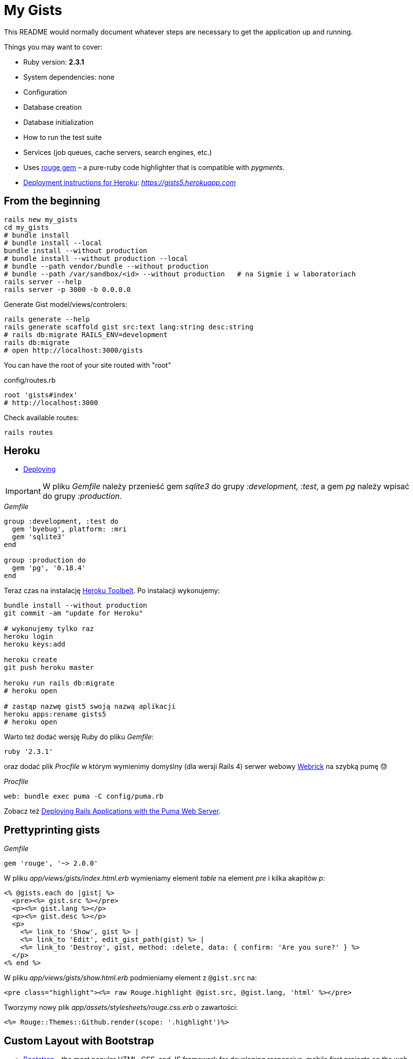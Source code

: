 # My Gists

This README would normally document whatever steps are necessary to get the
application up and running.

Things you may want to cover:

* Ruby version: *2.3.1*

* System dependencies: none

* Configuration

* Database creation

* Database initialization

* How to run the test suite

* Services (job queues, cache servers, search engines, etc.)

* Uses https://github.com/jneen/rouge[rouge gem] –
  a pure-ruby code highlighter that is compatible with _pygments_.

* https://github.com/rails4/my_gists5.beta2#heroku[Deployment instructions for Heroku]:
  _https://gists5.herokuapp.com_


## From the beginning

[source,bash]
----
rails new my_gists
cd my_gists
# bundle install
# bundle install --local
bundle install --without production
# bundle install --without production --local
# bundle --path vendor/bundle --without production
# bundle --path /var/sandbox/<id> --without production   # na Sigmie i w laboratoriach
rails server --help
rails server -p 3000 -b 0.0.0.0
----

Generate Gist model/views/controlers:

[source,bash]
----
rails generate --help
rails generate scaffold gist src:text lang:string desc:string
# rails db:migrate RAILS_ENV=development
rails db:migrate
# open http://localhost:3000/gists
----

You can have the root of your site routed with "root"

.config/routes.rb
[source,ruby]
----
root 'gists#index'
# http://localhost:3000
----

Check available routes:

[source,bash]
----
rails routes
----


## Heroku

* https://www.railstutorial.org/book/beginning#sec-deploying[Deploying]

IMPORTANT: W pliku _Gemfile_ należy przenieść
gem _sqlite3_ do grupy _:development, :test_,
a gem _pg_ należy wpisać do grupy _:production_.

._Gemfile_
[source,ruby]
----
group :development, :test do
  gem 'byebug', platform: :mri
  gem 'sqlite3'
end

group :production do
  gem 'pg', '0.18.4'
end
----

Teraz czas na instalację https://toolbelt.heroku.com[Heroku Toolbelt].
Po instalacji wykonujemy:

[source,bash]
----
bundle install --without production
git commit -am "update for Heroku"

# wykonujemy tylko raz
heroku login
heroku keys:add

heroku create
git push heroku master

heroku run rails db:migrate
# heroku open

# zastąp nazwę gist5 swoją nazwą aplikacji
heroku apps:rename gists5
# heroku open
----

Warto też dodać wersję Ruby do pliku _Gemfile_:

[source,ruby]
----
ruby '2.3.1'
----

oraz dodać plik _Procfile_ w którym wymienimy domyślny (dla wersji Rails 4)
serwer webowy https://devcenter.heroku.com/articles/ruby-default-web-server[Webrick]
na szybką pumę 😓

._Procfile_
[source,ruby]
----
web: bundle exec puma -C config/puma.rb
----

Zobacz też
https://devcenter.heroku.com/articles/deploying-rails-applications-with-the-puma-web-server[Deploying Rails Applications with the Puma Web Server].


## Prettyprinting gists

._Gemfile_
[source,ruby]
----
gem 'rouge', '~> 2.0.0'
----

W pliku _app/views/gists/index.html.erb_ wymieniamy element _table_ na element _pre_ i kilka akapitów _p_:
[source,html]
----
<% @gists.each do |gist| %>
  <pre><%= gist.src %></pre>
  <p><%= gist.lang %></p>
  <p><%= gist.desc %></p>
  <p>
    <%= link_to 'Show', gist %> |
    <%= link_to 'Edit', edit_gist_path(gist) %> |
    <%= link_to 'Destroy', gist, method: :delete, data: { confirm: 'Are you sure?' } %>
  </p>
<% end %>
----

W pliku _app/views/gists/show.html.erb_ podmieniamy element z `@gist.src` na:
[source,html]
----
<pre class="highlight"><%= raw Rouge.highlight @gist.src, @gist.lang, 'html' %></pre>
----

Tworzymy nowy plik _app/assets/stylesheets/rouge.css.erb_ o zawartości:
[source,erb]
----
<%= Rouge::Themes::Github.render(scope: '.highlight')%>
----


## Custom Layout with Bootstrap

* http://getbootstrap.com[Bootstrap] –
  the most popular HTML, CSS, and JS framework for developing responsive,
  mobile first projects on the web
* https://www.railstutorial.org/book/filling_in_the_layout#sec-custom_css[Bootstrap and custom CSS]

._Gemfile_
[source,ruby]
----
gem 'bootstrap-sass'

group :development do
  # gem 'quiet_assets' # see https://github.com/evrone/quiet_assets
  # gem 'rubocop', require: false # for Atom editor
  # gem 'scss_lint', require: false # for Atom editor
end
----

*Użyć generatora z gemu
https://github.com/doabit/bootstrap-sass-extras[bootstrap-sass-extras]
czy nie?*

._Gemfile_
[source,ruby]
----
gem 'bootstrap-sass-extras' # bootstrap:install dodaje config/locales/en.bootstrap.yml
----

[source,bash]
----
bundle update
rails generate # co to jest layout aplikacji?

rails generate bootstrap:install 
rails generate bootstrap:themed gists # <- liczba mnoga!
----


### Bootstrap krok po kroku…

Dodajemy pionowy odstęp u góry każdej strony _app/assets/stylesheets/custom.css.scss_:
[source,scss]
----
@import 'bootstrap-sprockets';
@import 'bootstrap';

body {
  padding-top: 60px;
}
----

Zmieniamy layout aplikacji _app/views/layouts/application.html.erb_:
[source,html]
----
<body>
  <%= render 'layouts/header' %>
  <div class="container">
    <%= yield %>
  </div>
</body>
----

Dodajemy widok częściowy _app/views/layouts/_header.html.erb_:
[source,html]
----
<header class="navbar navbar-fixed-top navbar-inverse">
  <div class="container">
    <nav>
      <ul class="nav navbar-nav navbar-right">
        <li><%= link_to "Home",  '/' %></li>
        <li><%= link_to "About", '/about' %></li>
      </ul>
    </nav>
  </div>
</header>
----

Pozostaje **przywrócić** kolorowanie (prettyprinting) fragmentów kodu (gists).
